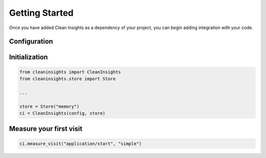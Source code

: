 Getting Started
===============

Once you have added Clean Insights as a dependency of your project, you can
begin adding integration with your code.

Configuration
-------------

Initialization
--------------

.. code-block:: python

   from cleaninsights import CleanInsights
   from cleaninsights.store import Store

   ...

   store = Store("memory")
   ci = CleanInsights(config, store)

Measure your first visit
------------------------

.. code-block:: python

   ci.measure_visit("application/start", "simple")
